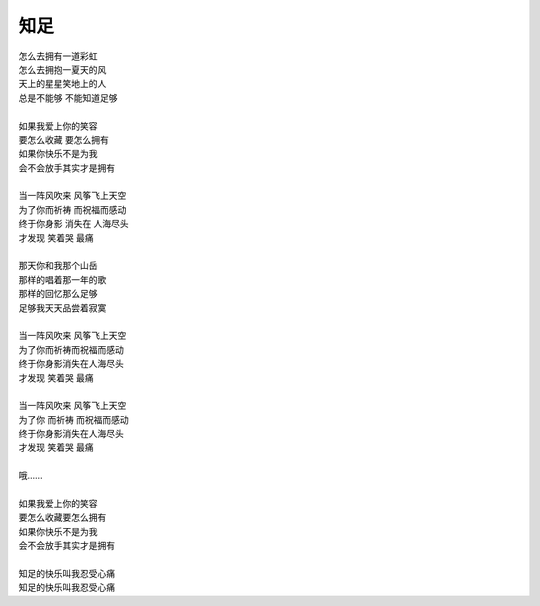 知足
*****

|   怎么去拥有一道彩虹
|   怎么去拥抱一夏天的风
|   天上的星星笑地上的人
|   总是不能够 不能知道足够
|   
|   如果我爱上你的笑容
|   要怎么收藏 要怎么拥有
|   如果你快乐不是为我
|   会不会放手其实才是拥有
|   
|   当一阵风吹来 风筝飞上天空
|   为了你而祈祷 而祝福而感动
|   终于你身影 消失在 人海尽头
|   才发现 笑着哭 最痛
|   
|   那天你和我那个山岳
|   那样的唱着那一年的歌
|   那样的回忆那么足够
|   足够我天天品尝着寂寞
|   
|   当一阵风吹来 风筝飞上天空
|   为了你而祈祷而祝福而感动
|   终于你身影消失在人海尽头
|   才发现 笑着哭 最痛
|   
|   当一阵风吹来 风筝飞上天空
|   为了你 而祈祷 而祝福而感动
|   终于你身影消失在人海尽头
|   才发现 笑着哭 最痛
|   
|   哦……
|   
|   如果我爱上你的笑容
|   要怎么收藏要怎么拥有
|   如果你快乐不是为我
|   会不会放手其实才是拥有
|   
|   知足的快乐叫我忍受心痛
|   知足的快乐叫我忍受心痛
